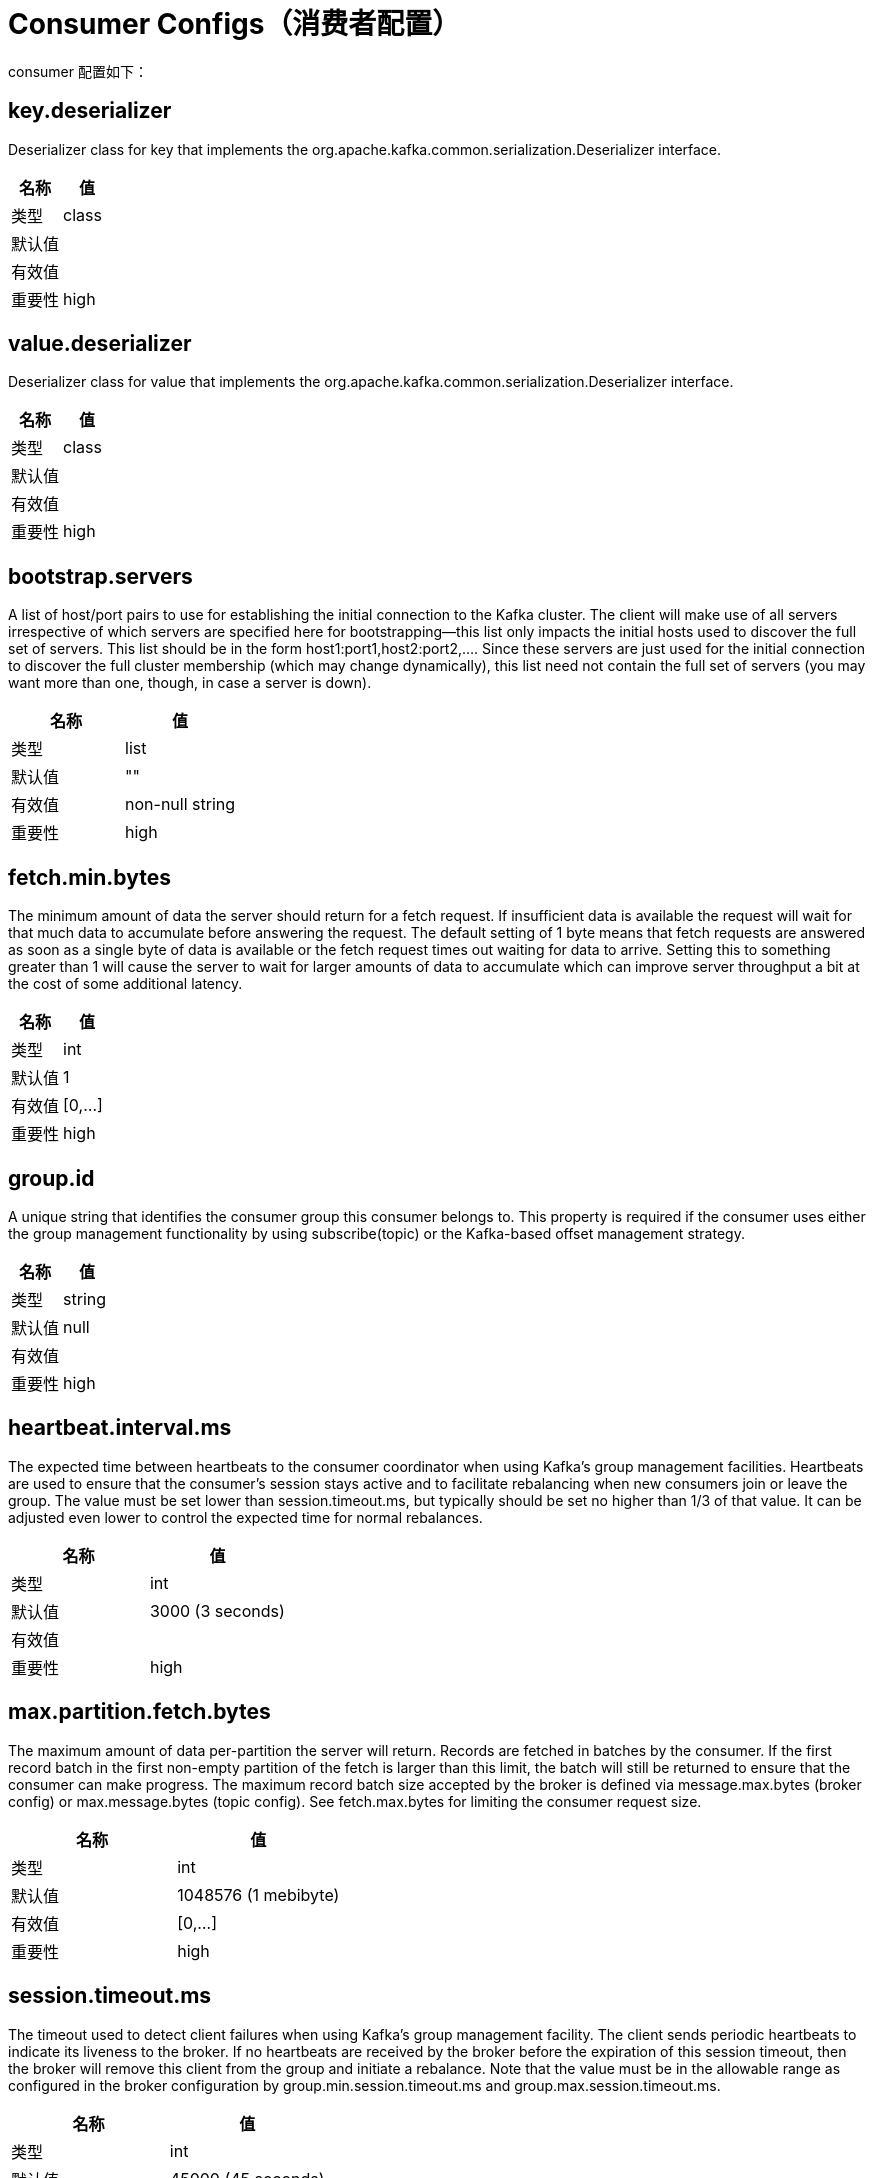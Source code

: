 [[kafka-consumerconfigs]]
= Consumer Configs（消费者配置）

consumer 配置如下：

== key.deserializer

Deserializer class for key that implements the org.apache.kafka.common.serialization.Deserializer interface.

|===
| 名称 | 值

| 类型
| class

| 默认值
|

| 有效值
|

| 重要性
| high
|===

== value.deserializer

Deserializer class for value that implements the org.apache.kafka.common.serialization.Deserializer interface.

|===
| 名称 | 值

| 类型
| class

| 默认值
|

| 有效值
|

| 重要性
| high
|===

== bootstrap.servers

A list of host/port pairs to use for establishing the initial connection to the Kafka cluster. The client will make use of all servers irrespective of which servers are specified here for bootstrapping—this list only impacts the initial hosts used to discover the full set of servers. This list should be in the form host1:port1,host2:port2,.... Since these servers are just used for the initial connection to discover the full cluster membership (which may change dynamically), this list need not contain the full set of servers (you may want more than one, though, in case a server is down).

|===
| 名称 | 值

| 类型
| list

| 默认值
| ""

| 有效值
| non-null string

| 重要性
| high
|===

== fetch.min.bytes

The minimum amount of data the server should return for a fetch request. If insufficient data is available the request will wait for that much data to accumulate before answering the request. The default setting of 1 byte means that fetch requests are answered as soon as a single byte of data is available or the fetch request times out waiting for data to arrive. Setting this to something greater than 1 will cause the server to wait for larger amounts of data to accumulate which can improve server throughput a bit at the cost of some additional latency.

|===
| 名称 | 值

| 类型
| int

| 默认值
| 1

| 有效值
| [0,...]

| 重要性
| high
|===

== group.id

A unique string that identifies the consumer group this consumer belongs to. This property is required if the consumer uses either the group management functionality by using subscribe(topic) or the Kafka-based offset management strategy.

|===
| 名称 | 值

| 类型
| string

| 默认值
| null

| 有效值
|

| 重要性
| high
|===

== heartbeat.interval.ms

The expected time between heartbeats to the consumer coordinator when using Kafka's group management facilities. Heartbeats are used to ensure that the consumer's session stays active and to facilitate rebalancing when new consumers join or leave the group. The value must be set lower than session.timeout.ms, but typically should be set no higher than 1/3 of that value. It can be adjusted even lower to control the expected time for normal rebalances.

|===
| 名称 | 值

| 类型
| int

| 默认值
| 3000 (3 seconds)

| 有效值
|

| 重要性
| high
|===

== max.partition.fetch.bytes

The maximum amount of data per-partition the server will return. Records are fetched in batches by the consumer. If the first record batch in the first non-empty partition of the fetch is larger than this limit, the batch will still be returned to ensure that the consumer can make progress. The maximum record batch size accepted by the broker is defined via message.max.bytes (broker config) or max.message.bytes (topic config). See fetch.max.bytes for limiting the consumer request size.

|===
| 名称 | 值

| 类型
| int

| 默认值
| 1048576 (1 mebibyte)

| 有效值
| [0,...]

| 重要性
| high
|===

== session.timeout.ms

The timeout used to detect client failures when using Kafka's group management facility. The client sends periodic heartbeats to indicate its liveness to the broker. If no heartbeats are received by the broker before the expiration of this session timeout, then the broker will remove this client from the group and initiate a rebalance. Note that the value must be in the allowable range as configured in the broker configuration by group.min.session.timeout.ms and group.max.session.timeout.ms.

|===
| 名称 | 值

| 类型
| int

| 默认值
| 45000 (45 seconds)

| 有效值
|

| 重要性
| high
|===

== ssl.key.password

The password of the private key in the key store file orthe PEM key specified in `ssl.keystore.key'. This is required for clients only if two-way authentication is configured.

|===
| 名称 | 值

| 类型
| password

| 默认值
| null

| 有效值
|

| 重要性
| high
|===

== ssl.keystore.certificate.chain

Certificate chain in the format specified by 'ssl.keystore.type'. Default SSL engine factory supports only PEM format with a list of X.509 certificates

|===
| 名称 | 值

| 类型
| password

| 默认值
| null

| 有效值
|

| 重要性
| high
|===

== ssl.keystore.key

Private key in the format specified by 'ssl.keystore.type'. Default SSL engine factory supports only PEM format with PKCS#8 keys. If the key is encrypted, key password must be specified using 'ssl.key.password'

|===
| 名称 | 值

| 类型
| password

| 默认值
| null

| 有效值
|

| 重要性
| high
|===

== ssl.keystore.location

The location of the key store file. This is optional for client and can be used for two-way authentication for client.

|===
| 名称 | 值

| 类型
| string

| 默认值
| null

| 有效值
|

| 重要性
| high
|===

== ssl.keystore.password

The store password for the key store file. This is optional for client and only needed if 'ssl.keystore.location' is configured. Key store password is not supported for PEM format.

|===
| 名称 | 值

| 类型
| password

| 默认值
| null

| 有效值
|

| 重要性
| high
|===

== ssl.truststore.certificates

Trusted certificates in the format specified by 'ssl.truststore.type'. Default SSL engine factory supports only PEM format with X.509 certificates.

|===
| 名称 | 值

| 类型
| password

| 默认值
| null

| 有效值
|

| 重要性
| high
|===

== ssl.truststore.location

The location of the trust store file.

|===
| 名称 | 值

| 类型
| string

| 默认值
| null

| 有效值
|

| 重要性
| high
|===

== ssl.truststore.password

The password for the trust store file. If a password is not set, trust store file configured will still be used, but integrity checking is disabled. Trust store password is not supported for PEM format.

|===
| 名称 | 值

| 类型
| password

| 默认值
| null

| 有效值
|

| 重要性
| high
|===

== allow.auto.create.topics

Allow automatic topic creation on the broker when subscribing to or assigning a topic. A topic being subscribed to will be automatically created only if the broker allows for it using `auto.create.topics.enable` broker configuration. This configuration must be set to `false` when using brokers older than 0.11.0

|===
| 名称 | 值

| 类型
| boolean

| 默认值
| true

| 有效值
|

| 重要性
| medium
|===

== auto.offset.reset

What to do when there is no initial offset in Kafka or if the current offset does not exist any more on the server (e.g. because that data has been deleted):

* earliest: automatically reset the offset to the earliest offset
* latest: automatically reset the offset to the latest offset
* none: throw exception to the consumer if no previous offset is found for the consumer's group
* anything else: throw exception to the consumer.

|===
| 名称 | 值

| 类型
| string

| 默认值
| latest

| 有效值
| [latest, earliest, none]

| 重要性
| medium
|===

== client.dns.lookup

Controls how the client uses DNS lookups. If set to `use_all_dns_ips`, connect to each returned IP address in sequence until a successful connection is established. After a disconnection, the next IP is used. Once all IPs have been used once, the client resolves the IP(s) from the hostname again (both the JVM and the OS cache DNS name lookups, however). If set to `resolve_canonical_bootstrap_servers_only`, resolve each bootstrap address into a list of canonical names. After the bootstrap phase, this behaves the same as `use_all_dns_ips`.

|===
| 名称 | 值

| 类型
| string

| 默认值
| use_all_dns_ips

| 有效值
| [use_all_dns_ips, resolve_canonical_bootstrap_servers_only]

| 重要性
| medium
|===

== connections.max.idle.ms

Close idle connections after the number of milliseconds specified by this config.

|===
| 名称 | 值

| 类型
| long

| 默认值
| 540000 (9 minutes)

| 有效值
|

| 重要性
| medium
|===

== default.api.timeout.ms

Specifies the timeout (in milliseconds) for client APIs. This configuration is used as the default timeout for all client operations that do not specify a timeout parameter.

|===
| 名称 | 值

| 类型
| int

| 默认值
| 60000 (1 minute)

| 有效值
| [0,...]

| 重要性
| medium
|===

== exclude.internal.topics

Whether internal topics matching a subscribed pattern should be excluded from the subscription. It is always possible to explicitly subscribe to an internal topic.

|===
| 名称 | 值

| 类型
| boolean

| 默认值
| true

| 有效值
|

| 重要性
| medium
|===

== fetch.max.bytes

The maximum amount of data the server should return for a fetch request. Records are fetched in batches by the consumer, and if the first record batch in the first non-empty partition of the fetch is larger than this value, the record batch will still be returned to ensure that the consumer can make progress. As such, this is not a absolute maximum. The maximum record batch size accepted by the broker is defined via message.max.bytes (broker config) or max.message.bytes (topic config). Note that the consumer performs multiple fetches in parallel.

|===
| 名称 | 值

| 类型
| int

| 默认值
| 52428800 (50 mebibytes)

| 有效值
| [0,...]

| 重要性
| medium
|===

== group.instance.id

A unique identifier of the consumer instance provided by the end user. Only non-empty strings are permitted. If set, the consumer is treated as a static member, which means that only one instance with this ID is allowed in the consumer group at any time. This can be used in combination with a larger session timeout to avoid group rebalances caused by transient unavailability (e.g. process restarts). If not set, the consumer will join the group as a dynamic member, which is the traditional behavior.

|===
| 名称 | 值

| 类型
| string

| 默认值
| null

| 有效值
|

| 重要性
| medium
|===

== isolation.level

Controls how to read messages written transactionally. If set to read_committed, consumer.poll() will only return transactional messages which have been committed. If set to read_uncommitted (the default), consumer.poll() will return all messages, even transactional messages which have been aborted. Non-transactional messages will be returned unconditionally in either mode.

Messages will always be returned in offset order. Hence, in read_committed mode, consumer.poll() will only return messages up to the last stable offset (LSO), which is the one less than the offset of the first open transaction. In particular any messages appearing after messages belonging to ongoing transactions will be withheld until the relevant transaction has been completed. As a result, read_committed consumers will not be able to read up to the high watermark when there are in flight transactions.

Further, when in read_committed the seekToEnd method will return the LSO

|===
| 名称 | 值

| 类型
| string

| 默认值
| read_uncommitted

| 有效值
| [read_committed, read_uncommitted]

| 重要性
| medium
|===

== max.poll.interval.ms

The maximum delay between invocations of poll() when using consumer group management. This places an upper bound on the amount of time that the consumer can be idle before fetching more records. If poll() is not called before expiration of this timeout, then the consumer is considered failed and the group will rebalance in order to reassign the partitions to another member. For consumers using a non-null group.instance.id which reach this timeout, partitions will not be immediately reassigned. Instead, the consumer will stop sending heartbeats and partitions will be reassigned after expiration of session.timeout.ms. This mirrors the behavior of a static consumer which has shutdown.

|===
| 名称 | 值

| 类型
| int

| 默认值
| 300000 (5 minutes)

| 有效值
| [1,...]

| 重要性
| medium
|===

== max.poll.records

The maximum number of records returned in a single call to poll(). Note, that max.poll.records does not impact the underlying fetching behavior. The consumer will cache the records from each fetch request and returns them incrementally from each poll.

|===
| 名称 | 值

| 类型
| int

| 默认值
| 500

| 有效值
| [1,...]

| 重要性
| medium
|===

== partition.assignment.strategy

A list of class names or class types, ordered by preference, of supported partition assignment strategies that the client will use to distribute partition ownership amongst consumer instances when group management is used. Available options are:

* org.apache.kafka.clients.consumer.RangeAssignor: Assigns partitions on a per-topic basis.
* org.apache.kafka.clients.consumer.RoundRobinAssignor: Assigns partitions to consumers in a round-robin fashion.
* org.apache.kafka.clients.consumer.StickyAssignor: Guarantees an assignment that is maximally balanced while preserving as many existing partition assignments as possible.
* org.apache.kafka.clients.consumer.CooperativeStickyAssignor: Follows the same StickyAssignor logic, but allows for cooperative rebalancing.

The default assignor is [RangeAssignor, CooperativeStickyAssignor], which will use the RangeAssignor by default, but allows upgrading to the CooperativeStickyAssignor with just a single rolling bounce that removes the RangeAssignor from the list.

Implementing the org.apache.kafka.clients.consumer.ConsumerPartitionAssignor interface allows you to plug in a custom assignment strategy.

|===
| 名称 | 值

| 类型
| list

| 默认值
| class org.apache.kafka.clients.consumer.RangeAssignor,class org.apache.kafka.clients.consumer.CooperativeStickyAssignor

| 有效值
| non-null string

| 重要性
| non-null string
|===

== receive.buffer.bytes

The size of the TCP receive buffer (SO_RCVBUF) to use when reading data. If the value is -1, the OS default will be used.

|===
| 名称 | 值

| 类型
| int

| 默认值
| 65536 (64 kibibytes)

| 有效值
| [-1,...]

| 重要性
| medium
|===

== request.timeout.ms

The configuration controls the maximum amount of time the client will wait for the response of a request. If the response is not received before the timeout elapses the client will resend the request if necessary or fail the request if retries are exhausted.

|===
| 名称 | 值

| 类型
| int

| 默认值
| 30000 (30 seconds)

| 有效值
| [0,...]

| 重要性
| medium
|===

== sasl.client.callback.handler.class

The fully qualified name of a SASL client callback handler class that implements the AuthenticateCallbackHandler interface.

|===
| 名称 | 值

| 类型
| class

| 默认值
| null

| 有效值
|

| 重要性
| medium
|===

== sasl.jaas.config

JAAS login context parameters for SASL connections in the format used by JAAS configuration files. JAAS configuration file format is described here. The format for the value is: loginModuleClass controlFlag (optionName=optionValue)*;. For brokers, the config must be prefixed with listener prefix and SASL mechanism name in lower-case. For example, listener.name.sasl_ssl.scram-sha-256.sasl.jaas.config=com.example.ScramLoginModule required;

|===
| 名称 | 值

| 类型
| password

| 默认值
| null

| 有效值
|

| 重要性
| medium
|===

== sasl.kerberos.service.name

The Kerberos principal name that Kafka runs as. This can be defined either in Kafka's JAAS config or in Kafka's config.

|===
| 名称 | 值

| 类型
| string

| 默认值
| null

| 有效值
|

| 重要性
| medium
|===

== sasl.login.callback.handler.class

The fully qualified name of a SASL login callback handler class that implements the AuthenticateCallbackHandler interface. For brokers, login callback handler config must be prefixed with listener prefix and SASL mechanism name in lower-case. For example, listener.name.sasl_ssl.scram-sha-256.sasl.login.callback.handler.class=com.example.CustomScramLoginCallbackHandler

|===
| 名称 | 值

| 类型
| class

| 默认值
| null

| 有效值
|

| 重要性
| medium
|===

== sasl.login.class

The fully qualified name of a class that implements the Login interface. For brokers, login config must be prefixed with listener prefix and SASL mechanism name in lower-case. For example, listener.name.sasl_ssl.scram-sha-256.sasl.login.class=com.example.CustomScramLogin

|===
| 名称 | 值

| 类型
| class

| 默认值
| null

| 有效值
|

| 重要性
| medium
|===

== sasl.mechanism

SASL mechanism used for client connections. This may be any mechanism for which a security provider is available. GSSAPI is the default mechanism.

|===
| 名称 | 值

| 类型
| string

| 默认值
| GSSAPI

| 有效值
|

| 重要性
| medium
|===

== security.protocol

Protocol used to communicate with brokers. Valid values are: PLAINTEXT, SSL, SASL_PLAINTEXT, SASL_SSL.

|===
| 名称 | 值

| 类型
| string

| 默认值
| PLAINTEXT

| 有效值
|

| 重要性
| medium
|===

== send.buffer.bytes

The size of the TCP send buffer (SO_SNDBUF) to use when sending data. If the value is -1, the OS default will be used.

|===
| 名称 | 值

| 类型
| int

| 默认值
| 131072 (128 kibibytes)

| 有效值
| [-1,...]

| 重要性
| medium
|===

== socket.connection.setup.timeout.max.ms

The maximum amount of time the client will wait for the socket connection to be established. The connection setup timeout will increase exponentially for each consecutive connection failure up to this maximum. To avoid connection storms, a randomization factor of 0.2 will be applied to the timeout resulting in a random range between 20% below and 20% above the computed value.

|===
| 名称 | 值

| 类型
| long

| 默认值
| 30000 (30 seconds)

| 有效值
|

| 重要性
| medium
|===

== socket.connection.setup.timeout.ms

The amount of time the client will wait for the socket connection to be established. If the connection is not built before the timeout elapses, clients will close the socket channel.

|===
| 名称 | 值

| 类型
| long

| 默认值
| 10000 (10 seconds)

| 有效值
|

| 重要性
| medium
|===

== ssl.enabled.protocols

The list of protocols enabled for SSL connections. The default is 'TLSv1.2,TLSv1.3' when running with Java 11 or newer, 'TLSv1.2' otherwise. With the default value for Java 11, clients and servers will prefer TLSv1.3 if both support it and fallback to TLSv1.2 otherwise (assuming both support at least TLSv1.2). This default should be fine for most cases. Also see the config documentation for `ssl.protocol`.

|===
| 名称 | 值

| 类型
| list

| 默认值
| TLSv1.2

| 有效值
|

| 重要性
| medium
|===

== ssl.keystore.type

The file format of the key store file. This is optional for client.

|===
| 名称 | 值

| 类型
| string

| 默认值
| JKS

| 有效值
|

| 重要性
| medium
|===

== ssl.protocol

The SSL protocol used to generate the SSLContext. The default is 'TLSv1.3' when running with Java 11 or newer, 'TLSv1.2' otherwise. This value should be fine for most use cases. Allowed values in recent JVMs are 'TLSv1.2' and 'TLSv1.3'. 'TLS', 'TLSv1.1', 'SSL', 'SSLv2' and 'SSLv3' may be supported in older JVMs, but their usage is discouraged due to known security vulnerabilities. With the default value for this config and 'ssl.enabled.protocols', clients will downgrade to 'TLSv1.2' if the server does not support 'TLSv1.3'. If this config is set to 'TLSv1.2', clients will not use 'TLSv1.3' even if it is one of the values in ssl.enabled.protocols and the server only supports 'TLSv1.3'.

|===
| 名称 | 值

| 类型
| string

| 默认值
| TLSv1.2

| 有效值
|

| 重要性
| medium
|===

== ssl.provider

The name of the security provider used for SSL connections. Default value is the default security provider of the JVM.

|===
| 名称 | 值

| 类型
| string

| 默认值
| null

| 有效值
|

| 重要性
| medium
|===

== ssl.truststore.type

The file format of the trust store file.

|===
| 名称 | 值

| 类型
| string

| 默认值
| JKS

| 有效值
|

| 重要性
| medium
|===

== auto.commit.interval.ms

The frequency in milliseconds that the consumer offsets are auto-committed to Kafka if enable.auto.commit is set to true.

|===
| 名称 | 值

| 类型
| int

| 默认值
| 5000 (5 seconds)

| 有效值
| [0,...]

| 重要性
| low
|===

== check.crcs

Automatically check the CRC32 of the records consumed. This ensures no on-the-wire or on-disk corruption to the messages occurred. This check adds some overhead, so it may be disabled in cases seeking extreme performance.

|===
| 名称 | 值

| 类型
| boolean

| 默认值
| true

| 有效值
|

| 重要性
| low
|===

== client.id

An id string to pass to the server when making requests. The purpose of this is to be able to track the source of requests beyond just ip/port by allowing a logical application name to be included in server-side request logging.

|===
| 名称 | 值

| 类型
| string

| 默认值
| ""

| 有效值
|

| 重要性
| low
|===

== client.rack

A rack identifier for this client. This can be any string value which indicates where this client is physically located. It corresponds with the broker config 'broker.rack'

|===
| 名称 | 值

| 类型
| string

| 默认值
| ""

| 有效值
|

| 重要性
| low
|===

== fetch.max.wait.ms

The maximum amount of time the server will block before answering the fetch request if there isn't sufficient data to immediately satisfy the requirement given by fetch.min.bytes.

|===
| 名称 | 值

| 类型
| int

| 默认值
| 500

| 有效值
| [0,...]

| 重要性
| low
|===

== interceptor.classes

A list of classes to use as interceptors. Implementing the org.apache.kafka.clients.consumer.ConsumerInterceptor interface allows you to intercept (and possibly mutate) records received by the consumer. By default, there are no interceptors.

|===
| 名称 | 值

| 类型
| list

| 默认值
| ""

| 有效值
| non-null string

| 重要性
| low
|===

== metadata.max.age.ms

The period of time in milliseconds after which we force a refresh of metadata even if we haven't seen any partition leadership changes to proactively discover any new brokers or partitions.

|===
| 名称 | 值

| 类型
| long

| 默认值
| 300000 (5 minutes)

| 有效值
| [0,...]

| 重要性
| low
|===

== metric.reporters

A list of classes to use as metrics reporters. Implementing the org.apache.kafka.common.metrics.MetricsReporter interface allows plugging in classes that will be notified of new metric creation. The JmxReporter is always included to register JMX statistics.

|===
| 名称 | 值

| 类型
| list

| 默认值
| ""

| 有效值
| non-null string

| 重要性
| low
|===

== metrics.num.samples

The number of samples maintained to compute metrics.

|===
| 名称 | 值

| 类型
| int

| 默认值
| 2

| 有效值
| [1,...]

| 重要性
| low
|===

== metrics.recording.level

The highest recording level for metrics.

|===
| 名称 | 值

| 类型
| string

| 默认值
| INFO

| 有效值
| [INFO, DEBUG, TRACE]

| 重要性
| low
|===

== metrics.sample.window.ms

The window of time a metrics sample is computed over.

|===
| 名称 | 值

| 类型
| long

| 默认值
| 30000 (30 seconds)

| 有效值
| [0,...]

| 重要性
| low
|===

== reconnect.backoff.max.ms

The maximum amount of time in milliseconds to wait when reconnecting to a broker that has repeatedly failed to connect. If provided, the backoff per host will increase exponentially for each consecutive connection failure, up to this maximum. After calculating the backoff increase, 20% random jitter is added to avoid connection storms.

|===
| 名称 | 值

| 类型
| long

| 默认值
| 1000 (1 second)

| 有效值
| [0,...]

| 重要性
| low
|===

== reconnect.backoff.ms

The base amount of time to wait before attempting to reconnect to a given host. This avoids repeatedly connecting to a host in a tight loop. This backoff applies to all connection attempts by the client to a broker.

|===
| 名称 | 值

| 类型
| long

| 默认值
| 50

| 有效值
| [0,...]

| 重要性
| low
|===

== retry.backoff.ms

The amount of time to wait before attempting to retry a failed request to a given topic partition. This avoids repeatedly sending requests in a tight loop under some failure scenarios.

|===
| 名称 | 值

| 类型
| long

| 默认值
| 100

| 有效值
| [0,...]

| 重要性
| low
|===

== sasl.kerberos.kinit.cmd

Kerberos kinit command path.

|===
| 名称 | 值

| 类型
| string

| 默认值
| /usr/bin/kinit

| 有效值
|

| 重要性
| low
|===

== sasl.kerberos.min.time.before.relogin

Login thread sleep time between refresh attempts.

|===
| 名称 | 值

| 类型
| long

| 默认值
| 60000

| 有效值
|

| 重要性
| low
|===

== sasl.kerberos.ticket.renew.jitter

Percentage of random jitter added to the renewal time.

|===
| 名称 | 值

| 类型
| double

| 默认值
| 0.05

| 有效值
|

| 重要性
| low
|===

== sasl.kerberos.ticket.renew.window.factor

Login thread will sleep until the specified window factor of time from last refresh to ticket's expiry has been reached, at which time it will try to renew the ticket.

|===
| 名称 | 值

| 类型
| double

| 默认值
| 0.8

| 有效值
|

| 重要性
| low
|===

== sasl.login.refresh.buffer.seconds

The amount of buffer time before credential expiration to maintain when refreshing a credential, in seconds. If a refresh would otherwise occur closer to expiration than the number of buffer seconds then the refresh will be moved up to maintain as much of the buffer time as possible. Legal values are between 0 and 3600 (1 hour); a default value of 300 (5 minutes) is used if no value is specified. This value and sasl.login.refresh.min.period.seconds are both ignored if their sum exceeds the remaining lifetime of a credential. Currently applies only to OAUTHBEARER.

|===
| 名称 | 值

| 类型
| short

| 默认值
| 300

| 有效值
| [0,...,3600]

| 重要性
| low
|===

== sasl.login.refresh.min.period.seconds

The desired minimum time for the login refresh thread to wait before refreshing a credential, in seconds. Legal values are between 0 and 900 (15 minutes); a default value of 60 (1 minute) is used if no value is specified. This value and sasl.login.refresh.buffer.seconds are both ignored if their sum exceeds the remaining lifetime of a credential. Currently applies only to OAUTHBEARER.

|===
| 名称 | 值

| 类型
| short

| 默认值
| 60

| 有效值
| [0,...,900]

| 重要性
| low
|===

== sasl.login.refresh.window.factor

Login refresh thread will sleep until the specified window factor relative to the credential's lifetime has been reached, at which time it will try to refresh the credential. Legal values are between 0.5 (50%) and 1.0 (100%) inclusive; a default value of 0.8 (80%) is used if no value is specified. Currently applies only to OAUTHBEARER.

|===
| 名称 | 值

| 类型
| double

| 默认值
| 0.8

| 有效值
| [0.5,...,1.0]

| 重要性
| low
|===

== sasl.login.refresh.window.jitter

The maximum amount of random jitter relative to the credential's lifetime that is added to the login refresh thread's sleep time. Legal values are between 0 and 0.25 (25%) inclusive; a default value of 0.05 (5%) is used if no value is specified. Currently applies only to OAUTHBEARER.

|===
| 名称 | 值

| 类型
| double

| 默认值
| 0.05

| 有效值
| [0.0,...,0.25]

| 重要性
| low
|===

== security.providers

A list of configurable creator classes each returning a provider implementing security algorithms. These classes should implement the org.apache.kafka.common.security.auth.SecurityProviderCreator interface.

|===
| 名称 | 值

| 类型
| string

| 默认值
| null

| 有效值
|

| 重要性
| low
|===

== ssl.cipher.suites

A list of cipher suites. This is a named combination of authentication, encryption, MAC and key exchange algorithm used to negotiate the security settings for a network connection using TLS or SSL network protocol. By default all the available cipher suites are supported.

|===
| 名称 | 值

| 类型
| list

| 默认值
| null

| 有效值
|

| 重要性
| low
|===

== ssl.endpoint.identification.algorithm

The endpoint identification algorithm to validate server hostname using server certificate.

|===
| 名称 | 值

| 类型
| string

| 默认值
| https

| 有效值
|

| 重要性
| low
|===

== ssl.engine.factory.class

The class of type org.apache.kafka.common.security.auth.SslEngineFactory to provide SSLEngine objects. Default value is org.apache.kafka.common.security.ssl.DefaultSslEngineFactory

|===
| 名称 | 值

| 类型
| class

| 默认值
| null

| 有效值
|

| 重要性
| low
|===

== ssl.keymanager.algorithm

The algorithm used by key manager factory for SSL connections. Default value is the key manager factory algorithm configured for the Java Virtual Machine.

|===
| 名称 | 值

| 类型
| string

| 默认值
| SunX509

| 有效值
|

| 重要性
| low
|===

== ssl.secure.random.implementation

The SecureRandom PRNG implementation to use for SSL cryptography operations.

|===
| 名称 | 值

| 类型
| string

| 默认值
| null

| 有效值
|

| 重要性
| low
|===

== ssl.trustmanager.algorithm

The algorithm used by trust manager factory for SSL connections. Default value is the trust manager factory algorithm configured for the Java Virtual Machine.

|===
| 名称 | 值

| 类型
| string

| 默认值
| PKIX

| 有效值
|

| 重要性
| low
|===